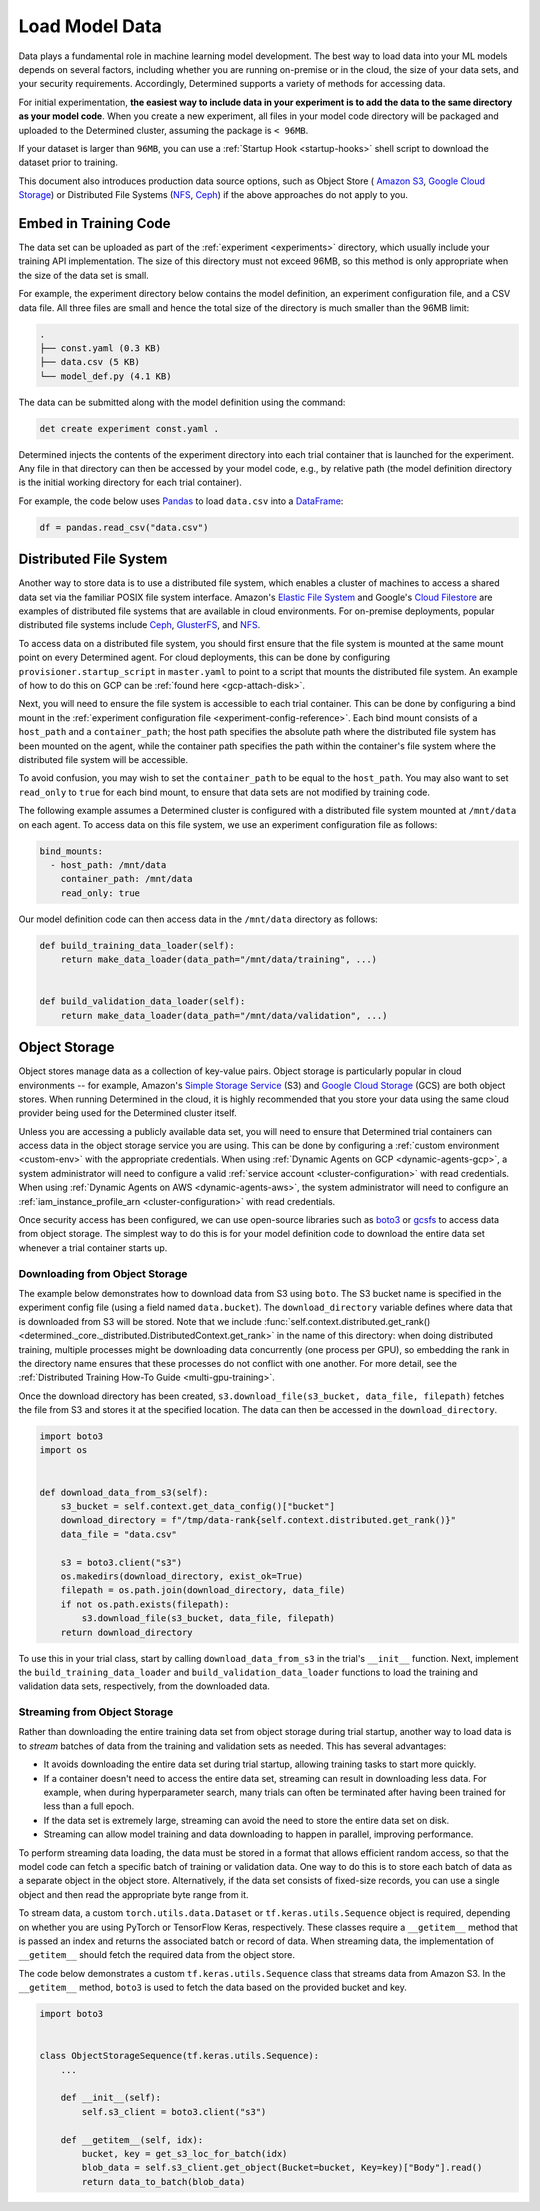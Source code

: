 .. _prepare-data:

################
 Load Model Data
################

Data plays a fundamental role in machine learning model development. The best way to load data into
your ML models depends on several factors, including whether you are running on-premise or in the
cloud, the size of your data sets, and your security requirements. Accordingly, Determined supports
a variety of methods for accessing data.

For initial experimentation, **the easiest way to include data in your experiment is to add the data
to the same directory as your model code**. When you create a new experiment, all files in your
model code directory will be packaged and uploaded to the Determined cluster, assuming the package
is ``< 96MB``.

If your dataset is larger than ``96MB``, you can use a :ref:`Startup Hook <startup-hooks>` shell
script to download the dataset prior to training.

This document also introduces production data source options, such as Object Store ( `Amazon S3
<https://aws.amazon.com/s3/>`__, `Google Cloud Storage <https://cloud.google.com/storage>`__) or
Distributed File Systems (`NFS <https://en.wikipedia.org/wiki/Network_File_System>`__, `Ceph
<https://ceph.io/>`__) if the above approaches do not apply to you.

************************
 Embed in Training Code
************************

The data set can be uploaded as part of the :ref:`experiment <experiments>` directory, which usually
include your training API implementation. The size of this directory must not exceed 96MB, so this
method is only appropriate when the size of the data set is small.

For example, the experiment directory below contains the model definition, an experiment
configuration file, and a CSV data file. All three files are small and hence the total size of the
directory is much smaller than the 96MB limit:

.. code::

   .
   ├── const.yaml (0.3 KB)
   ├── data.csv (5 KB)
   └── model_def.py (4.1 KB)

The data can be submitted along with the model definition using the command:

.. code::

   det create experiment const.yaml .

Determined injects the contents of the experiment directory into each trial container that is
launched for the experiment. Any file in that directory can then be accessed by your model code,
e.g., by relative path (the model definition directory is the initial working directory for each
trial container).

For example, the code below uses `Pandas <https://pandas.pydata.org/>`__ to load ``data.csv`` into a
`DataFrame <https://pandas.pydata.org/pandas-docs/stable/reference/api/pandas.DataFrame.html>`__:

.. code:: python

   df = pandas.read_csv("data.csv")

*************************
 Distributed File System
*************************

Another way to store data is to use a distributed file system, which enables a cluster of machines
to access a shared data set via the familiar POSIX file system interface. Amazon's `Elastic File
System <https://aws.amazon.com/efs/>`__ and Google's `Cloud Filestore
<https://cloud.google.com/filestore>`__ are examples of distributed file systems that are available
in cloud environments. For on-premise deployments, popular distributed file systems include `Ceph
<https://ceph.io/>`__, `GlusterFS <https://www.gluster.org/>`__, and `NFS
<https://en.wikipedia.org/wiki/Network_File_System>`__.

To access data on a distributed file system, you should first ensure that the file system is mounted
at the same mount point on every Determined agent. For cloud deployments, this can be done by
configuring ``provisioner.startup_script`` in ``master.yaml`` to point to a script that mounts the
distributed file system. An example of how to do this on GCP can be :ref:`found here
<gcp-attach-disk>`.

Next, you will need to ensure the file system is accessible to each trial container. This can be
done by configuring a bind mount in the :ref:`experiment configuration file
<experiment-config-reference>`. Each bind mount consists of a ``host_path`` and a ``container_path``;
the host path specifies the absolute path where the distributed file system has been mounted on the
agent, while the container path specifies the path within the container's file system where the
distributed file system will be accessible.

To avoid confusion, you may wish to set the ``container_path`` to be equal to the ``host_path``. You
may also want to set ``read_only`` to ``true`` for each bind mount, to ensure that data sets are not
modified by training code.

The following example assumes a Determined cluster is configured with a distributed file system
mounted at ``/mnt/data`` on each agent. To access data on this file system, we use an experiment
configuration file as follows:

.. code:: yaml

   bind_mounts:
     - host_path: /mnt/data
       container_path: /mnt/data
       read_only: true

Our model definition code can then access data in the ``/mnt/data`` directory as follows:

.. code:: python

   def build_training_data_loader(self):
       return make_data_loader(data_path="/mnt/data/training", ...)


   def build_validation_data_loader(self):
       return make_data_loader(data_path="/mnt/data/validation", ...)

****************
 Object Storage
****************

Object stores manage data as a collection of key-value pairs. Object storage is particularly popular
in cloud environments -- for example, Amazon's `Simple Storage Service
<https://aws.amazon.com/s3/>`__ (S3) and `Google Cloud Storage <https://cloud.google.com/storage>`__
(GCS) are both object stores. When running Determined in the cloud, it is highly recommended that
you store your data using the same cloud provider being used for the Determined cluster itself.

Unless you are accessing a publicly available data set, you will need to ensure that Determined
trial containers can access data in the object storage service you are using. This can be done by
configuring a :ref:`custom environment <custom-env>` with the appropriate credentials. When using
:ref:`Dynamic Agents on GCP <dynamic-agents-gcp>`, a system administrator will need to configure a
valid :ref:`service account <cluster-configuration>` with read credentials. When using :ref:`Dynamic
Agents on AWS <dynamic-agents-aws>`, the system administrator will need to configure an
:ref:`iam_instance_profile_arn <cluster-configuration>` with read credentials.

Once security access has been configured, we can use open-source libraries such as `boto3
<https://aws.amazon.com/sdk-for-python/>`__ or `gcsfs <https://gcsfs.readthedocs.io/en/latest/>`__
to access data from object storage. The simplest way to do this is for your model definition code to
download the entire data set whenever a trial container starts up.

Downloading from Object Storage
===============================

The example below demonstrates how to download data from S3 using ``boto``. The S3 bucket name is
specified in the experiment config file (using a field named ``data.bucket``). The
``download_directory`` variable defines where data that is downloaded from S3 will be stored. Note
that we include :func:`self.context.distributed.get_rank()
<determined._core._distributed.DistributedContext.get_rank>` in the name of this directory: when
doing distributed training, multiple processes might be downloading data concurrently (one process
per GPU), so embedding the rank in the directory name ensures that these processes do not conflict
with one another. For more detail, see the :ref:`Distributed Training How-To Guide
<multi-gpu-training>`.

Once the download directory has been created, ``s3.download_file(s3_bucket, data_file, filepath)``
fetches the file from S3 and stores it at the specified location. The data can then be accessed in
the ``download_directory``.

.. code:: python

   import boto3
   import os


   def download_data_from_s3(self):
       s3_bucket = self.context.get_data_config()["bucket"]
       download_directory = f"/tmp/data-rank{self.context.distributed.get_rank()}"
       data_file = "data.csv"

       s3 = boto3.client("s3")
       os.makedirs(download_directory, exist_ok=True)
       filepath = os.path.join(download_directory, data_file)
       if not os.path.exists(filepath):
           s3.download_file(s3_bucket, data_file, filepath)
       return download_directory

To use this in your trial class, start by calling ``download_data_from_s3`` in the trial's
``__init__`` function. Next, implement the ``build_training_data_loader`` and
``build_validation_data_loader`` functions to load the training and validation data sets,
respectively, from the downloaded data.

Streaming from Object Storage
=============================

Rather than downloading the entire training data set from object storage during trial startup,
another way to load data is to *stream* batches of data from the training and validation sets as
needed. This has several advantages:

-  It avoids downloading the entire data set during trial startup, allowing training tasks to start
   more quickly.

-  If a container doesn't need to access the entire data set, streaming can result in downloading
   less data. For example, when during hyperparameter search, many trials can often be terminated
   after having been trained for less than a full epoch.

-  If the data set is extremely large, streaming can avoid the need to store the entire data set on
   disk.

-  Streaming can allow model training and data downloading to happen in parallel, improving
   performance.

To perform streaming data loading, the data must be stored in a format that allows efficient random
access, so that the model code can fetch a specific batch of training or validation data. One way to
do this is to store each batch of data as a separate object in the object store. Alternatively, if
the data set consists of fixed-size records, you can use a single object and then read the
appropriate byte range from it.

To stream data, a custom ``torch.utils.data.Dataset`` or ``tf.keras.utils.Sequence`` object is
required, depending on whether you are using PyTorch or TensorFlow Keras, respectively. These
classes require a ``__getitem__`` method that is passed an index and returns the associated batch or
record of data. When streaming data, the implementation of ``__getitem__`` should fetch the required
data from the object store.

The code below demonstrates a custom ``tf.keras.utils.Sequence`` class that streams data from Amazon
S3. In the ``__getitem__`` method, ``boto3`` is used to fetch the data based on the provided bucket
and key.

.. code:: python

   import boto3


   class ObjectStorageSequence(tf.keras.utils.Sequence):
       ...

       def __init__(self):
           self.s3_client = boto3.client("s3")

       def __getitem__(self, idx):
           bucket, key = get_s3_loc_for_batch(idx)
           blob_data = self.s3_client.get_object(Bucket=bucket, Key=key)["Body"].read()
           return data_to_batch(blob_data)
